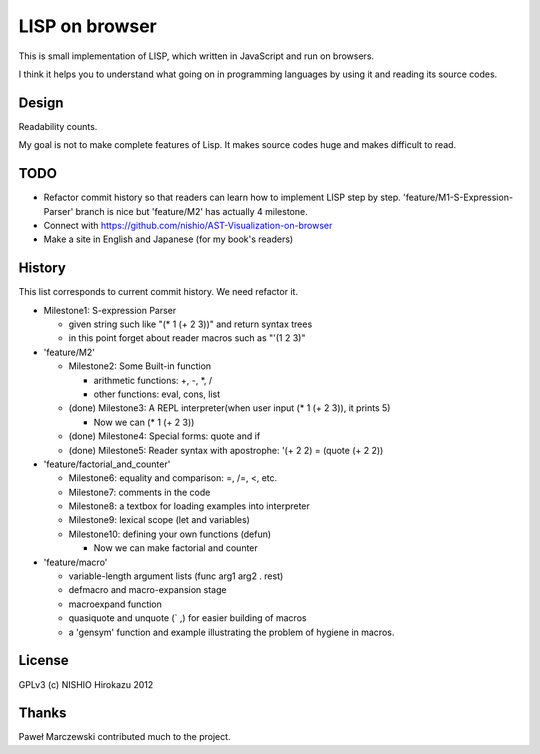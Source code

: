 =================
 LISP on browser
=================

This is small implementation of LISP,
which written in JavaScript and run on browsers.

I think it helps you to understand what going on in programming languages
by using it and reading its source codes.


.. demo

Design
======

Readability counts.

My goal is not to make complete features of Lisp.
It makes source codes huge and makes difficult to read.


TODO
====

- Refactor commit history so that readers can learn how to implement LISP step by step.
  'feature/M1-S-Expression-Parser' branch is nice but 'feature/M2' has actually 4 milestone.

- Connect with https://github.com/nishio/AST-Visualization-on-browser

- Make a site in English and Japanese (for my book's readers)

History
=======

This list corresponds to current commit history. We need refactor it.

- Milestone1: S-expression Parser

  - given string such like "(* 1 (+ 2 3))" and return syntax trees
  - in this point forget about reader macros such as "'(1 2 3)"

- 'feature/M2'

  - Milestone2: Some Built-in function

    - arithmetic functions: +, -, \*, /
    - other functions: eval, cons, list

  - (done) Milestone3: A REPL interpreter(when user input (* 1 (+ 2 3)), it prints 5)

    - Now we can (* 1 (+ 2 3))

  - (done) Milestone4: Special forms: quote and if
  - (done) Milestone5: Reader syntax with apostrophe: '(+ 2 2) = (quote (+ 2 2))

- 'feature/factorial_and_counter'

  - Milestone6: equality and comparison: =, /=, <, etc.
  - Milestone7: comments in the code
  - Milestone8: a textbox for loading examples into interpreter

  - Milestone9: lexical scope (let and variables)
  - Milestone10: defining your own functions (defun)

    - Now we can make factorial and counter

- 'feature/macro'

  - variable-length argument lists (func arg1 arg2 . rest)
  - defmacro and macro-expansion stage
  - macroexpand function
  - quasiquote and unquote (` ,) for easier building of macros
  - a 'gensym' function and example illustrating the problem of hygiene in macros.



License
=======

GPLv3 (c) NISHIO Hirokazu 2012


Thanks
======

Paweł Marczewski contributed much to the project.
